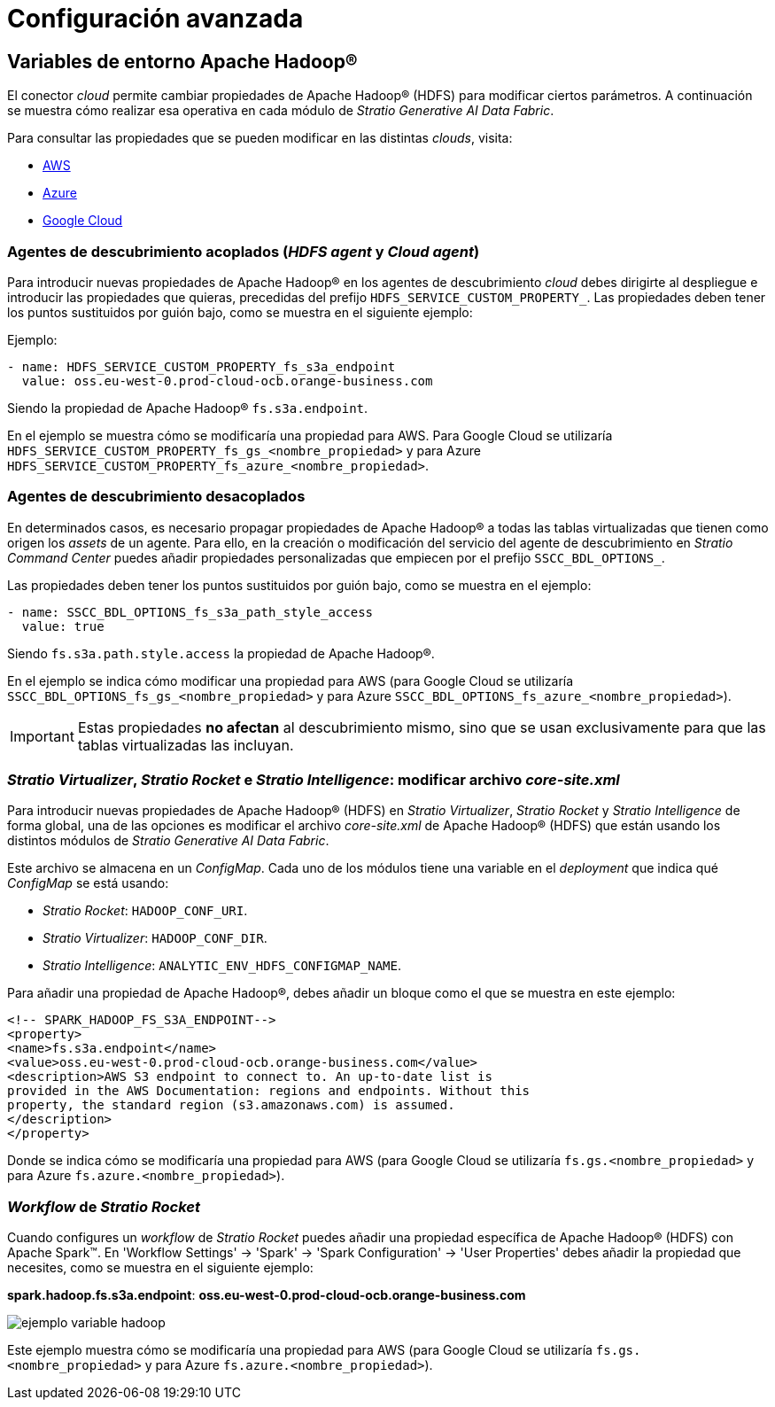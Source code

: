 = Configuración avanzada

== Variables de entorno Apache Hadoop®

El conector _cloud_ permite cambiar propiedades de Apache Hadoop® (HDFS) para modificar ciertos parámetros. A continuación se muestra cómo realizar esa operativa en cada módulo de _Stratio Generative AI Data Fabric_.

Para consultar las propiedades que se pueden modificar en las distintas _clouds_, visita:

* https://hadoop.apache.org/docs/r3.2.4/hadoop-aws/tools/hadoop-aws/index.html[AWS]
* https://hadoop.apache.org/docs/r3.2.4/hadoop-azure/abfs.html[Azure]
* https://github.com/GoogleCloudDataproc/hadoop-connectors/blob/branch-2.2.x/gcs/CONFIGURATION.md[Google Cloud]

=== Agentes de descubrimiento acoplados (_HDFS agent_ y _Cloud agent_)

Para introducir nuevas propiedades de Apache Hadoop® en los agentes de descubrimiento _cloud_ debes dirigirte al despliegue e introducir las propiedades que quieras, precedidas del prefijo `HDFS_SERVICE_CUSTOM_PROPERTY_`. Las propiedades deben tener los puntos sustituidos por guión bajo, como se muestra en el siguiente ejemplo:

Ejemplo:

[source,yaml]
----
- name: HDFS_SERVICE_CUSTOM_PROPERTY_fs_s3a_endpoint
  value: oss.eu-west-0.prod-cloud-ocb.orange-business.com
----

Siendo la propiedad de Apache Hadoop® `fs.s3a.endpoint`.

En el ejemplo se muestra cómo se modificaría una propiedad para AWS. Para Google Cloud se utilizaría `HDFS_SERVICE_CUSTOM_PROPERTY_fs_gs_<nombre_propiedad>` y para Azure `HDFS_SERVICE_CUSTOM_PROPERTY_fs_azure_<nombre_propiedad>`.

[#hadoop-config-sscc]

=== Agentes de descubrimiento desacoplados

En determinados casos, es necesario propagar propiedades de Apache Hadoop® a todas las tablas virtualizadas que tienen como origen los _assets_ de un agente. Para ello, en la creación o modificación del servicio del agente de descubrimiento en _Stratio Command Center_ puedes añadir propiedades personalizadas que empiecen por el prefijo `SSCC_BDL_OPTIONS_`.

Las propiedades deben tener los puntos sustituidos por guión bajo, como se muestra en el ejemplo:

[source,yaml]
----
- name: SSCC_BDL_OPTIONS_fs_s3a_path_style_access
  value: true
----

Siendo `fs.s3a.path.style.access` la propiedad de Apache Hadoop®.

En el ejemplo se indica cómo modificar una propiedad para AWS (para Google Cloud se utilizaría `SSCC_BDL_OPTIONS_fs_gs_<nombre_propiedad>` y para Azure `SSCC_BDL_OPTIONS_fs_azure_<nombre_propiedad>`).

IMPORTANT: Estas propiedades *no afectan* al descubrimiento mismo, sino que se usan exclusivamente para que las tablas virtualizadas las incluyan.

=== _Stratio Virtualizer_, _Stratio Rocket_ e _Stratio Intelligence_: modificar archivo _core-site.xml_

Para introducir nuevas propiedades de Apache Hadoop® (HDFS) en _Stratio Virtualizer_, _Stratio Rocket_ y _Stratio Intelligence_ de forma global, una de las opciones es modificar el archivo _core-site.xml_ de Apache Hadoop® (HDFS) que están usando los distintos módulos de _Stratio Generative AI Data Fabric_.

Este archivo se almacena en un _ConfigMap_. Cada uno de los módulos tiene una variable en el _deployment_ que indica qué _ConfigMap_ se está usando:

* _Stratio Rocket_: `HADOOP_CONF_URI`.
* _Stratio Virtualizer_: `HADOOP_CONF_DIR`.
* _Stratio Intelligence_: `ANALYTIC_ENV_HDFS_CONFIGMAP_NAME`.

Para añadir una propiedad de Apache Hadoop®, debes añadir un bloque como el que se muestra en este ejemplo:

[source,xml]
----
<!-- SPARK_HADOOP_FS_S3A_ENDPOINT-->
<property>
<name>fs.s3a.endpoint</name>
<value>oss.eu-west-0.prod-cloud-ocb.orange-business.com</value>
<description>AWS S3 endpoint to connect to. An up-to-date list is
provided in the AWS Documentation: regions and endpoints. Without this
property, the standard region (s3.amazonaws.com) is assumed.
</description>
</property>
----

Donde se indica cómo se modificaría una propiedad para AWS (para Google Cloud se utilizaría `fs.gs.<nombre_propiedad>` y para Azure `fs.azure.<nombre_propiedad>`).

=== _Workflow_ de _Stratio Rocket_

Cuando configures un _workflow_ de _Stratio Rocket_ puedes añadir una propiedad específica de Apache Hadoop® (HDFS) con Apache Spark™. En 'Workflow Settings' -> 'Spark' -> 'Spark Configuration' -> 'User Properties' debes añadir la propiedad que necesites, como se muestra en el siguiente ejemplo:

*spark.hadoop.fs.s3a.endpoint*: *oss.eu-west-0.prod-cloud-ocb.orange-business.com*

image::ejemplo-variable-hadoop.png[]

Este ejemplo muestra cómo se modificaría una propiedad para AWS (para Google Cloud se utilizaría `fs.gs.<nombre_propiedad>` y para Azure `fs.azure.<nombre_propiedad>`).
